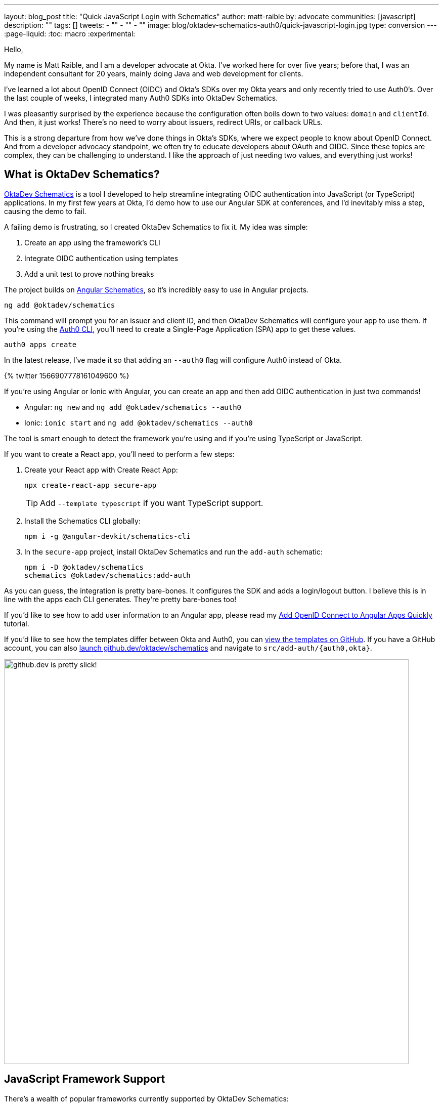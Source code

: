---
layout: blog_post
title: "Quick JavaScript Login with Schematics"
author: matt-raible
by: advocate
communities: [javascript]
description: ""
tags: []
tweets:
- ""
- ""
- ""
image: blog/oktadev-schematics-auth0/quick-javascript-login.jpg
type: conversion
---
:page-liquid:
:toc: macro
:experimental:

// Other title ideas:
//   - Quick JavaScript Login with Schematics (current, 58)
//   - Schematics for Quick JavaScript Authentication (59)
//   - Quick Templates for JavaScript Authentication (59)
//   - CLI to App to Auth in Minutes with OktaDev Schematics! (60)

// Keywords:
//   - javascript authentication: 480 (there's an Okta post on the first page)
//   - javascript auth: 210
//   - javascript login: 880
//   - javascript security: 720
//   - javascript frameworks: 27,100
//   - react oidc: 720
//   - oidc authentication: 2900
//   - jwt auth: 2400
//   - jwt javascript: 720

// Should we emphasize this is a developer story moreso than a product pitch?

Hello,

My name is Matt Raible, and I am a developer advocate at Okta. I've worked here for over five years; before that, I was an independent consultant for 20 years, mainly doing Java and web development for clients.

I've learned a lot about OpenID Connect (OIDC) and Okta's SDKs over my Okta years and only recently tried to use Auth0's. Over the last couple of weeks, I integrated many Auth0 SDKs into OktaDev Schematics.

I was pleasantly surprised by the experience because the configuration often boils down to two values: `domain` and `clientId`. And then, it just works! There's no need to worry about issuers, redirect URIs, or callback URLs.

This is a strong departure from how we've done things in Okta's SDKs, where we expect people to know about OpenID Connect. And from a developer advocacy standpoint, we often try to educate developers about OAuth and OIDC. Since these topics are complex, they can be challenging to understand. I like the approach of just needing two values, and everything just works!

toc::[]

== What is OktaDev Schematics?

https://github.com/oktadev/schematics[OktaDev Schematics] is a tool I developed to help streamline integrating OIDC authentication into JavaScript (or TypeScript) applications. In my first few years at Okta, I'd demo how to use our Angular SDK at conferences, and I'd inevitably miss a step, causing the demo to fail.

A failing demo is frustrating, so I created OktaDev Schematics to fix it. My idea was simple:

1. Create an app using the framework's CLI
2. Integrate OIDC authentication using templates
3. Add a unit test to prove nothing breaks

The project builds on https://angular.io/guide/schematics[Angular Schematics], so it's incredibly easy to use in Angular projects.

[source,shell]
----
ng add @oktadev/schematics
----

This command will prompt you for an issuer and client ID, and then OktaDev Schematics will configure your app to use them. If you're using the https://github.com/auth0/auth0-cli[Auth0 CLI], you'll need to create a Single-Page Application (SPA) app to get these values.

[source,shell]
----
auth0 apps create
----

In the latest release, I've made it so that adding an `--auth0` flag will configure Auth0 instead of Okta.

// https://twitter.com/mraible/status/1566907778161049600
++++
{% twitter 1566907778161049600 %}
++++

If you're using Angular or Ionic with Angular, you can create an app and then add OIDC authentication in just two commands!

- Angular: `ng new` and `ng add @oktadev/schematics --auth0`
- Ionic: `ionic start` and `ng add @oktadev/schematics --auth0`

The tool is smart enough to detect the framework you're using and if you're using TypeScript or JavaScript.

If you want to create a React app, you'll need to perform a few steps:

1. Create your React app with Create React App:

  npx create-react-app secure-app
+
TIP: Add `--template typescript` if you want TypeScript support.

2. Install the Schematics CLI globally:

  npm i -g @angular-devkit/schematics-cli

3. In the `secure-app` project, install OktaDev Schematics and run the `add-auth` schematic:

  npm i -D @oktadev/schematics
  schematics @oktadev/schematics:add-auth

As you can guess, the integration is pretty bare-bones. It configures the SDK and adds a login/logout button. I believe this is in line with the apps each CLI generates. They're pretty bare-bones too!

If you'd like to see how to add user information to an Angular app, please read my https://auth0.com/blog/add-oidc-to-angular-apps-quickly/[Add OpenID Connect to Angular Apps Quickly] tutorial.

If you'd like to see how the templates differ between Okta and Auth0, you can https://github.com/oktadev/schematics/tree/main/src/add-auth[view the templates on GitHub]. If you have a GitHub account, you can also https://github.dev/oktadev/schematics[launch github.dev/oktadev/schematics] and navigate to `src/add-auth/{auth0,okta}`.

image::{% asset_path 'blog/oktadev-schematics-auth0/github.dev.jpg' %}[alt=github.dev is pretty slick!,width=800,align=center]

== JavaScript Framework Support

There's a wealth of popular frameworks currently supported by OktaDev Schematics:

- https://github.com/oktadev/schematics#angular[Angular]
- https://github.com/oktadev/schematics#react[React]
- https://github.com/oktadev/schematics#vue[Vue]
- https://github.com/oktadev/schematics#ionic[Ionic]
- https://github.com/oktadev/schematics#react-native[React Native]
- https://github.com/oktadev/schematics#express[Express]

See the project's https://github.com/oktadev/schematics#links[links section] if you want to learn more about Okta or Auth0's SDKs.

The support for Ionic currently only includes Angular. However, Ionic does support React and Vue too. To make OIDC authentication work, I leveraged https://github.com/wi3land/ionic-appauth[Ionic AppAuth]. One cool thing about this library is it has https://github.com/wi3land/ionic-appauth/tree/master/demos/react[React] and https://github.com/wi3land/ionic-appauth/tree/master/demos/vue[Vue] examples available. I recently updated these to work with Capacitor 4.

// https://twitter.com/mraible/status/1566829762026291200
++++
{% twitter 1566829762026291200 %}
++++

== The Beauty of Continuous Integration

As part of creating this library, I wrote many tests, including integration tests that:
Create an app with a CLI
Integrate Okta/Auth0 SDKs
Run tests to ensure nothing breaks

These commands are all encapsulated in a https://github.com/oktadev/schematics/blob/main/test-app.sh[`test-app.sh` script] I wrote. It's kinda ugly and can probably be improved, but it works pretty well for now.

If nothing else, this script shows you how to automate creating apps with framework CLIs for continuous integration. The project's https://github.com/oktadev/schematics/blob/main/.github/workflows/apps.yml[Apps workflow] shows how all these frameworks are tested in a matrix.

You might notice that all the CLIs are installed without a version number:

[source,yaml]
----
run: npm i -g @angular-devkit/schematics-cli @angular/cli @vue/cli @ionic/cli
----

This is done on purpose, so these templates are continuously tested against the latest release. There's a https://github.com/oktadev/schematics/blob/main/.github/workflows/nightly.yml[Nightly worflow] that ensures nothing breaks every evening. Dependabot is also https://github.com/oktadev/schematics/blob/main/.github/dependabot.yml[configured] to keep the project's dependencies and SDK versions up-to-date.

== Learn more about Authentication in JavaScript

Creating and maintaining OktaDev Schematics has greatly benefited me and my knowledge of Okta and Auth0's SDKs. I sometimes find issues with new major releases of frameworks and our SDKs. Since the CLIs always use the latest versions, I often find problems before anyone else. Ahhh, the beauty of testing automation! 😃

If you liked learning about schematics, you might enjoy these other posts I wrote.

* https://auth0.com/blog/add-oidc-to-angular-apps-quickly/[Add OpenID Connect to Angular Apps Quickly]
* link:/blog/2019/05/21/vue-schematics[Use Schematics with Vue and Add Authentication in 5 Minutes]
* link:/blog/2019/03/05/react-schematics[Use Schematics with React and Add OpenID Connect Authentication in 5 Minutes]
* link:/blog/2019/06/20/ionic-4-tutorial-user-authentication-and-registration[Tutorial: User Login and Registration in Ionic 4]
* link:/blog/2019/11/14/react-native-login[Create a React Native App with Login in 10 Minutes]

If you're on social media, follow Auth0: { https://twitter.com/auth0[Twitter], https://www.linkedin.com/company/auth0[LinkedIn], https://www.facebook.com/getauth0[Facebook] }. If you like learning via video, subscribe to https://youtube.com/oktadev[the OktaDev YouTube channel]!
